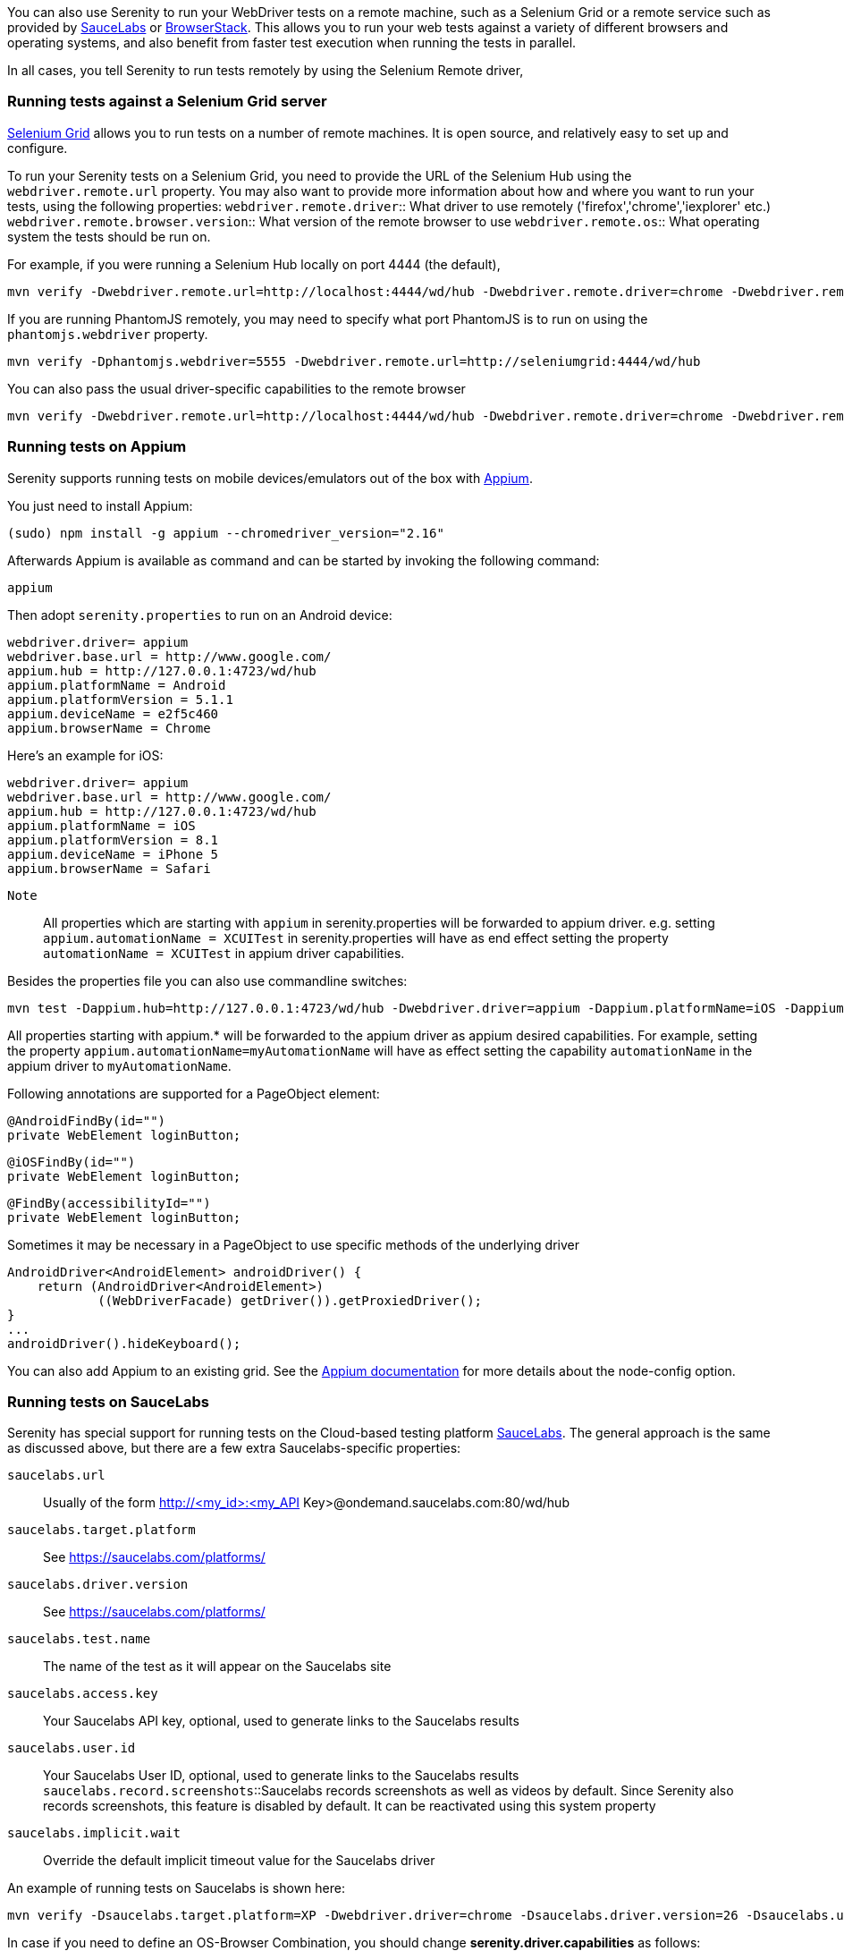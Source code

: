 You can also use Serenity to run your WebDriver tests on a remote machine, such as a Selenium Grid or a remote service such as provided by http://www.saucelabs.com[SauceLabs] or https://www.browserstack.com[BrowserStack]. This allows you to run your web tests against a variety of different browsers and operating systems, and also benefit from faster test execution when running the tests in parallel.

In all cases, you tell Serenity to run tests remotely by using the Selenium Remote driver,

=== Running tests against a Selenium Grid server

https://code.google.com/p/selenium/wiki/Grid2[Selenium Grid] allows you to run tests on a number of remote machines. It is open source, and relatively easy to set up and configure.

To run your Serenity tests on a Selenium Grid, you need to provide the URL of the Selenium Hub using the `webdriver.remote.url` property. You may also want to provide more information about how and where you want to run your tests, using the following properties:
`webdriver.remote.driver`:: What driver to use remotely ('firefox','chrome','iexplorer' etc.)
`webdriver.remote.browser.version`:: What version of the remote browser to use
`webdriver.remote.os`:: What operating system the tests should be run on.

For example, if you were running a Selenium Hub locally on port 4444 (the default),

-----
mvn verify -Dwebdriver.remote.url=http://localhost:4444/wd/hub -Dwebdriver.remote.driver=chrome -Dwebdriver.remote.os=WINDOWS
-----

If you are running PhantomJS remotely, you may need to specify what port PhantomJS is to run on using the `phantomjs.webdriver` property.

-----
mvn verify -Dphantomjs.webdriver=5555 -Dwebdriver.remote.url=http://seleniumgrid:4444/wd/hub
-----

You can also pass the usual driver-specific capabilities to the remote browser

-----
mvn verify -Dwebdriver.remote.url=http://localhost:4444/wd/hub -Dwebdriver.remote.driver=chrome -Dwebdriver.remote.os=WINDOWS -Dchrome.switches="--no-sandbox,--ignore-certificate-errors,--homepage=about:blank,--no-first-run"
-----

=== Running tests on Appium
Serenity supports running tests on mobile devices/emulators out of the box with http://appium.io[Appium].

You just need to install Appium:
-----
(sudo) npm install -g appium --chromedriver_version="2.16"
-----

Afterwards Appium is available as command and can be started by invoking the following command:
-----
appium
-----

Then adopt `serenity.properties` to run on an Android device:
-----
webdriver.driver= appium
webdriver.base.url = http://www.google.com/
appium.hub = http://127.0.0.1:4723/wd/hub
appium.platformName = Android
appium.platformVersion = 5.1.1
appium.deviceName = e2f5c460
appium.browserName = Chrome
-----

Here's an example for iOS:
-----
webdriver.driver= appium
webdriver.base.url = http://www.google.com/
appium.hub = http://127.0.0.1:4723/wd/hub
appium.platformName = iOS
appium.platformVersion = 8.1
appium.deviceName = iPhone 5
appium.browserName = Safari
-----

`Note`:: All properties which are starting with `appium` in serenity.properties will be forwarded to appium driver. 
e.g. setting `appium.automationName = XCUITest` in serenity.properties will have as end effect setting the property `automationName = XCUITest` in appium driver capabilities.

Besides the properties file you can also use commandline switches:
-----
mvn test -Dappium.hub=http://127.0.0.1:4723/wd/hub -Dwebdriver.driver=appium -Dappium.platformName=iOS -Dappium.browserName=Safari -Dappium.deviceName="iPhone 5"
-----

All properties starting with appium.* will be forwarded to the appium driver as appium desired capabilities.
For example, setting the property `appium.automationName=myAutomationName` will have as effect setting the capability `automationName`
in the appium driver to `myAutomationName`.

Following annotations are supported for a PageObject element:
-----
@AndroidFindBy(id="")
private WebElement loginButton;
-----
-----
@iOSFindBy(id="")
private WebElement loginButton;
-----
-----
@FindBy(accessibilityId="")
private WebElement loginButton;
-----

Sometimes it may be necessary in a PageObject to use specific methods of the underlying driver
-----
AndroidDriver<AndroidElement> androidDriver() {
    return (AndroidDriver<AndroidElement>)
            ((WebDriverFacade) getDriver()).getProxiedDriver();
}
...
androidDriver().hideKeyboard();
-----

You can also add Appium to an existing grid. See the http://appium.io/slate/en/v1.2.3/?java#server-flags[Appium documentation] for more details about the node-config option.

=== Running tests on SauceLabs
Serenity has special support for running tests on the Cloud-based testing platform http://www.saucelabs.com[SauceLabs]. The general approach is the same as discussed above, but there are a few extra Saucelabs-specific properties:

`saucelabs.url`:: Usually of the form http://<my_id>:<my_API Key>@ondemand.saucelabs.com:80/wd/hub
`saucelabs.target.platform`:: See https://saucelabs.com/platforms/
`saucelabs.driver.version`:: See https://saucelabs.com/platforms/
`saucelabs.test.name`:: The name of the test as it will appear on the Saucelabs site
`saucelabs.access.key`:: Your Saucelabs API key, optional, used to generate links to the Saucelabs results
`saucelabs.user.id`:: Your Saucelabs User ID, optional, used to generate links to the Saucelabs results
`saucelabs.record.screenshots`::Saucelabs records screenshots as well as videos by default. Since Serenity also records screenshots, this feature is disabled by default. It can be reactivated using this system property
`saucelabs.implicit.wait`:: Override the default implicit timeout value for the Saucelabs driver

An example of running tests on Saucelabs is shown here:
-----
mvn verify -Dsaucelabs.target.platform=XP -Dwebdriver.driver=chrome -Dsaucelabs.driver.version=26 -Dsaucelabs.url=http://<my_id>:<my_API Key>@ondemand.saucelabs.com:80/wd/hub -Dsaucelabs.access.key=<My_API_Key> -Dsaucelabs.user.id=<my_id> -Dwebdriver.base.url=https://www.website.com -Dmaven.test.failure.ignore=true
-----

In case if you need to define an OS-Browser Combination, you should change *serenity.driver.capabilities* as follows:
-----
serenity.driver.capabilities="browserName:iphone; deviceName:iPad Retina; version:9.2"
-----

=== Running tests on BrowserStack

The setup for running tests on BrowserStack is similar to the one for SauceLabs. The following system properties are available:

`browserstack.url`:: BrowserStack Hub URL if running the tests on BrowserStack Cloud
`browserstack.os`:: OS type (e.g. WINDOWS, OS X)
`browserstack.os_version`:: OS version (e.g. Windows: XP, 7, 8 and 8.1; OS X: Snow Leopard, Lion, Mountain Lion, Mavericks, Yosemite, El Capitan)
`browserstack.browser`:: Browser type (e.g. Firefox, Safari, IE, Chrome, Opera)
`browserstack.browser_version`:: Browser version (defaults to latest stable; check https://www.browserstack.com/list-of-browsers-and-platforms?product=automate[list of available browsers])
`browserstack.device`:: BrowserStack https://www.browserstack.com/list-of-browsers-and-platforms?product=automate[mobile device] name on which tests should be run
`browserstack.deviceOrientation`:: Set the screen orientation of BrowserStack mobile device (portrait or landscape, default: portrait)
`browserstack.project`:: Specify a name for a logical group of builds on BrowserStack
`browserstack.build`:: Specify a name for a logical group of tests on BrowserStack
`browserstack.name`:: Specify an identifier for the test run on BrowserStack
`browserstack.local`:: For Testing against https://www.browserstack.com/local-testing[internal/local] servers on BrowserStack
`browserstack.localIdentifier`:: Specify an identifier fot the local browserstack connection check https://www.browserstack.com/local-testing#multiple-connections
`browserstack.debug`::  Generates screenshots at various steps in tests on BrowserStack
`browserstack.resolution`:: Sets resolution of VM on BrowserStack
`browserstack.selenium_version`::
`browserstack.ie.noFlash`:: Disable flash on Internet Explorer on BrowserStack
`browserstack.ie.driver`:: Specify the Internet Explorer webdriver version on BrowserStack
`browserstack.ie.enablePopups`:: Enable the popup blocker in Internet Explorer on BrowserStack

